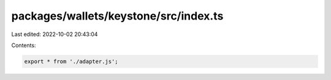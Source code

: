 packages/wallets/keystone/src/index.ts
======================================

Last edited: 2022-10-02 20:43:04

Contents:

.. code-block:: ts

    export * from './adapter.js';


